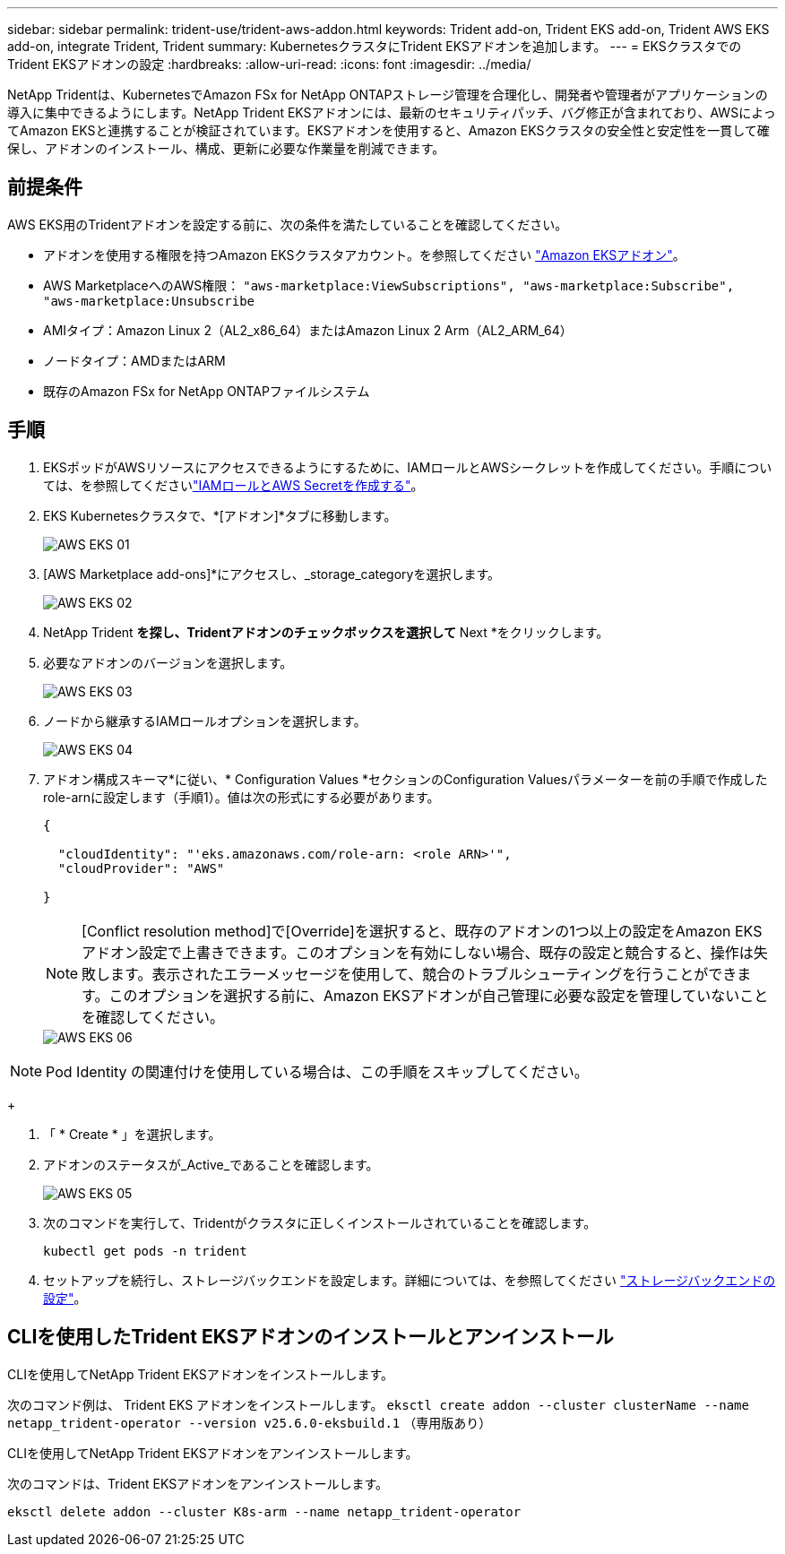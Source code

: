 ---
sidebar: sidebar 
permalink: trident-use/trident-aws-addon.html 
keywords: Trident add-on, Trident EKS add-on, Trident AWS EKS add-on, integrate Trident, Trident 
summary: KubernetesクラスタにTrident EKSアドオンを追加します。 
---
= EKSクラスタでのTrident EKSアドオンの設定
:hardbreaks:
:allow-uri-read: 
:icons: font
:imagesdir: ../media/


[role="lead"]
NetApp Tridentは、KubernetesでAmazon FSx for NetApp ONTAPストレージ管理を合理化し、開発者や管理者がアプリケーションの導入に集中できるようにします。NetApp Trident EKSアドオンには、最新のセキュリティパッチ、バグ修正が含まれており、AWSによってAmazon EKSと連携することが検証されています。EKSアドオンを使用すると、Amazon EKSクラスタの安全性と安定性を一貫して確保し、アドオンのインストール、構成、更新に必要な作業量を削減できます。



== 前提条件

AWS EKS用のTridentアドオンを設定する前に、次の条件を満たしていることを確認してください。

* アドオンを使用する権限を持つAmazon EKSクラスタアカウント。を参照してください link:https://docs.aws.amazon.com/eks/latest/userguide/eks-add-ons.html["Amazon EKSアドオン"^]。
* AWS MarketplaceへのAWS権限：
`"aws-marketplace:ViewSubscriptions",
"aws-marketplace:Subscribe",
"aws-marketplace:Unsubscribe`
* AMIタイプ：Amazon Linux 2（AL2_x86_64）またはAmazon Linux 2 Arm（AL2_ARM_64）
* ノードタイプ：AMDまたはARM
* 既存のAmazon FSx for NetApp ONTAPファイルシステム




== 手順

. EKSポッドがAWSリソースにアクセスできるようにするために、IAMロールとAWSシークレットを作成してください。手順については、を参照してくださいlink:../trident-use/trident-fsx-iam-role.html["IAMロールとAWS Secretを作成する"^]。
. EKS Kubernetesクラスタで、*[アドオン]*タブに移動します。
+
image::../media/aws-eks-01.png[AWS EKS 01]

. [AWS Marketplace add-ons]*にアクセスし、_storage_categoryを選択します。
+
image::../media/aws-eks-02.png[AWS EKS 02]

. NetApp Trident *を探し、Tridentアドオンのチェックボックスを選択して* Next *をクリックします。
. 必要なアドオンのバージョンを選択します。
+
image::../media/aws-eks-03.png[AWS EKS 03]

. ノードから継承するIAMロールオプションを選択します。
+
image::../media/aws-eks-04.png[AWS EKS 04]

. アドオン構成スキーマ*に従い、* Configuration Values *セクションのConfiguration Valuesパラメーターを前の手順で作成したrole-arnに設定します（手順1）。値は次の形式にする必要があります。
+
[source, JSON]
----
{

  "cloudIdentity": "'eks.amazonaws.com/role-arn: <role ARN>'",
  "cloudProvider": "AWS"

}
----
+

NOTE: [Conflict resolution method]で[Override]を選択すると、既存のアドオンの1つ以上の設定をAmazon EKSアドオン設定で上書きできます。このオプションを有効にしない場合、既存の設定と競合すると、操作は失敗します。表示されたエラーメッセージを使用して、競合のトラブルシューティングを行うことができます。このオプションを選択する前に、Amazon EKSアドオンが自己管理に必要な設定を管理していないことを確認してください。

+
image::../media/aws-eks-06.png[AWS EKS 06]




NOTE: Pod Identity の関連付けを使用している場合は、この手順をスキップしてください。

+

. 「 * Create * 」を選択します。
. アドオンのステータスが_Active_であることを確認します。
+
image::../media/aws-eks-05.png[AWS EKS 05]

. 次のコマンドを実行して、Tridentがクラスタに正しくインストールされていることを確認します。
+
[listing]
----
kubectl get pods -n trident
----
. セットアップを続行し、ストレージバックエンドを設定します。詳細については、を参照してください link:../trident-use/trident-fsx-storage-backend.html["ストレージバックエンドの設定"^]。




== CLIを使用したTrident EKSアドオンのインストールとアンインストール

.CLIを使用してNetApp Trident EKSアドオンをインストールします。
次のコマンド例は、 Trident EKS アドオンをインストールします。
`eksctl create addon --cluster clusterName --name netapp_trident-operator --version v25.6.0-eksbuild.1` （専用版あり）

.CLIを使用してNetApp Trident EKSアドオンをアンインストールします。
次のコマンドは、Trident EKSアドオンをアンインストールします。

[listing]
----
eksctl delete addon --cluster K8s-arm --name netapp_trident-operator
----